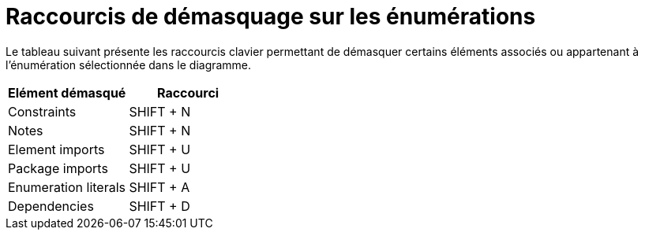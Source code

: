// Disable all captions for figures.
:!figure-caption:
// Path to the stylesheet files
:stylesdir: .

= Raccourcis de démasquage sur les énumérations

Le tableau suivant présente les raccourcis clavier permettant de démasquer certains éléments associés ou appartenant à l'énumération sélectionnée dans le diagramme.

[cols=",",options="header",]
|===============================
|Elément démasqué |Raccourci
|Constraints |SHIFT + N
|Notes |SHIFT + N
|Element imports |SHIFT + U
|Package imports |SHIFT + U
|Enumeration literals |SHIFT + A
|Dependencies |SHIFT + D
|===============================


